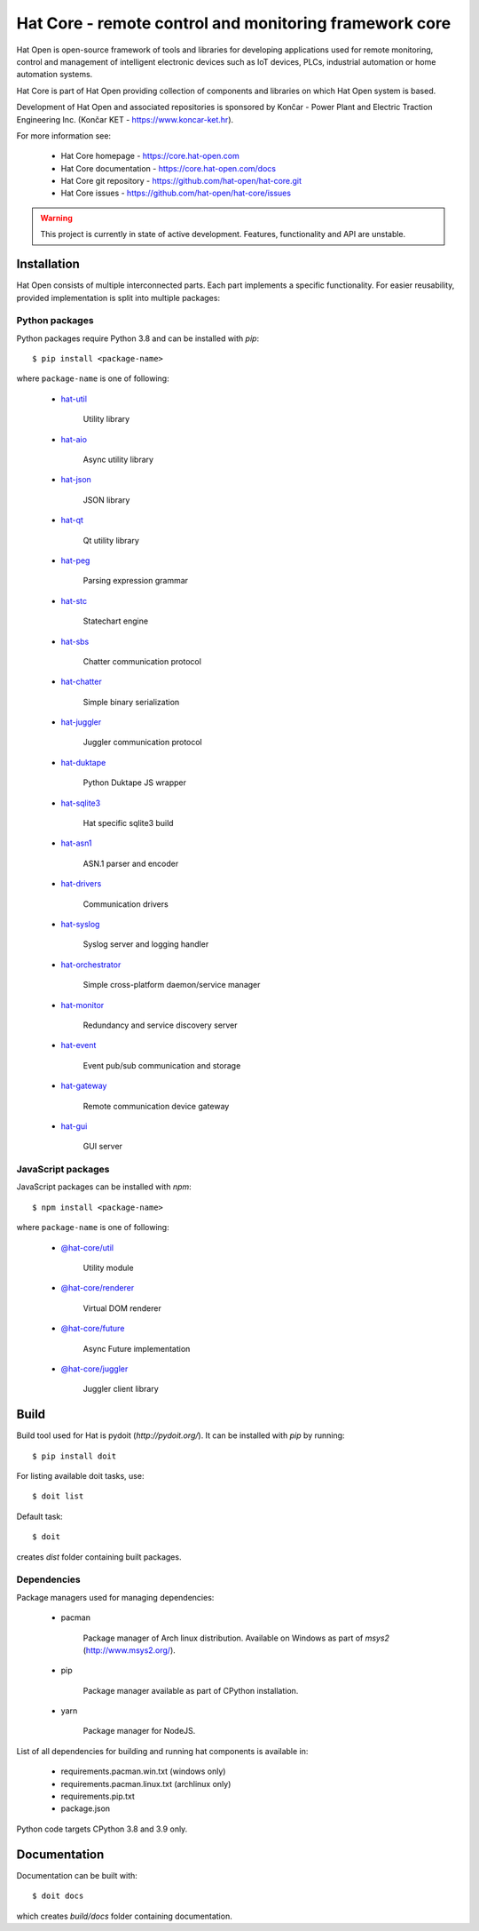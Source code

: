 Hat Core - remote control and monitoring framework core
=======================================================

Hat Open is open-source framework of tools and libraries for developing
applications used for remote monitoring, control and management of
intelligent electronic devices such as IoT devices, PLCs, industrial
automation or home automation systems.

Hat Core is part of Hat Open providing collection of components and libraries
on which Hat Open system is based.

Development of Hat Open and associated repositories is sponsored by
Končar - Power Plant and Electric Traction Engineering Inc.
(Končar KET - `<https://www.koncar-ket.hr>`_).

For more information see:

    * Hat Core homepage - `<https://core.hat-open.com>`_
    * Hat Core documentation - `<https://core.hat-open.com/docs>`_
    * Hat Core git repository - `<https://github.com/hat-open/hat-core.git>`_
    * Hat Core issues - `<https://github.com/hat-open/hat-core/issues>`_

.. warning::

    This project is currently in state of active development. Features,
    functionality and API are unstable.


Installation
------------

Hat Open consists of multiple interconnected parts. Each part implements a
specific functionality. For easier reusability, provided implementation is
split into multiple packages:


Python packages
'''''''''''''''

Python packages require Python 3.8 and can be installed with `pip`::

    $ pip install <package-name>

where ``package-name`` is one of following:

    * `hat-util <https://pypi.org/project/hat-util>`_

        Utility library

    * `hat-aio <https://pypi.org/project/hat-aio>`_

        Async utility library

    * `hat-json <https://pypi.org/project/hat-json>`_

        JSON library

    * `hat-qt <https://pypi.org/project/hat-qt>`_

        Qt utility library

    * `hat-peg <https://pypi.org/project/hat-peg>`_

        Parsing expression grammar

    * `hat-stc <https://pypi.org/project/hat-stc>`_

        Statechart engine

    * `hat-sbs <https://pypi.org/project/hat-sbs>`_

        Chatter communication protocol

    * `hat-chatter <https://pypi.org/project/hat-chatter>`_

        Simple binary serialization

    * `hat-juggler <https://pypi.org/project/hat-juggler>`_

        Juggler communication protocol

    * `hat-duktape <https://pypi.org/project/hat-duktape>`_

        Python Duktape JS wrapper

    * `hat-sqlite3 <https://pypi.org/project/hat-sqlite3>`_

        Hat specific sqlite3 build

    * `hat-asn1 <https://pypi.org/project/hat-asn1>`_

        ASN.1 parser and encoder

    * `hat-drivers <https://pypi.org/project/hat-drivers>`_

        Communication drivers

    * `hat-syslog <https://pypi.org/project/hat-syslog>`_

        Syslog server and logging handler

    * `hat-orchestrator <https://pypi.org/project/hat-orchestrator>`_

        Simple cross-platform daemon/service manager

    * `hat-monitor <https://pypi.org/project/hat-monitor>`_

        Redundancy and service discovery server

    * `hat-event <https://pypi.org/project/hat-event>`_

        Event pub/sub communication and storage

    * `hat-gateway <https://pypi.org/project/hat-gateway>`_

        Remote communication device gateway

    * `hat-gui <https://pypi.org/project/hat-gui>`_

        GUI server


JavaScript packages
'''''''''''''''''''

JavaScript packages can be installed with `npm`::

    $ npm install <package-name>

where ``package-name`` is one of following:

    * `@hat-core/util <https://www.npmjs.com/package/@hat-core/util>`_

        Utility module

    * `@hat-core/renderer <https://www.npmjs.com/package/@hat-core/renderer>`_

        Virtual DOM renderer

    * `@hat-core/future <https://www.npmjs.com/package/@hat-core/future>`_

        Async Future implementation

    * `@hat-core/juggler <https://www.npmjs.com/package/@hat-core/juggler>`_

        Juggler client library


Build
-----

Build tool used for Hat is pydoit (`http://pydoit.org/`). It can be installed
with `pip` by running::

    $ pip install doit

For listing available doit tasks, use::

    $ doit list

Default task::

    $ doit

creates `dist` folder containing built packages.


Dependencies
''''''''''''

Package managers used for managing dependencies:

    * pacman

        Package manager of Arch linux distribution. Available on
        Windows as part of `msys2` (`<http://www.msys2.org/>`_).

    * pip

        Package manager available as part of CPython installation.

    * yarn

        Package manager for NodeJS.

List of all dependencies for building and running hat components is available
in:

    * requirements.pacman.win.txt (windows only)
    * requirements.pacman.linux.txt (archlinux only)
    * requirements.pip.txt
    * package.json

Python code targets CPython 3.8 and 3.9 only.


Documentation
-------------

Documentation can be built with::

    $ doit docs

which creates `build/docs` folder containing documentation.
